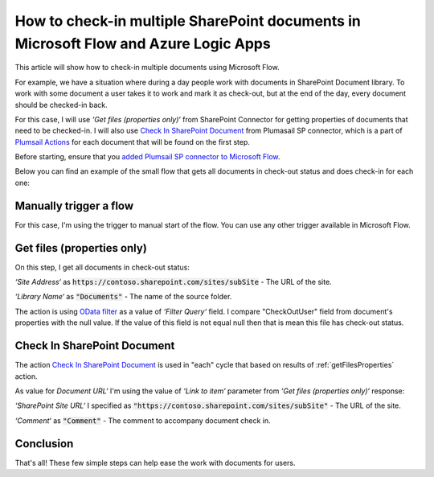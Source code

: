 How to check-in multiple SharePoint documents in Microsoft Flow and Azure Logic Apps
===================================================================================

This article will show how to check-in multiple documents using Microsoft Flow. 

For example, we have a situation where during a day people work with documents in SharePoint Document library. To work with some document a user takes it to work and mark it as check-out, but at the end of the day, every document should be checked-in back.

For this case, I will use *‘Get files (properties only)‘* from SharePoint Connector for getting properties of documents that need to be checked-in. I will also use `Check In SharePoint Document <../../actions/sharepoint-processing.html#check-in-sharepoint-document>`_ from Plumasail SP connector, which is a part of `Plumsail Actions <https://plumsail.com/actions>`_ for each document that will be found on the first step.

Before starting, ensure that you `added Plumsail SP connector to Microsoft Flow <../../../getting-started/use-from-flow.html>`_.

Below you can find an example of the small flow that gets all documents in check-out status and does check-in for each one:

.. image:: ../../../_static/img/flow/how-tos/sharepoint/check-in-multiple-documents.png
   :alt: Check-in Multiple Documents

Manually trigger a flow
------------------------

For this case, I'm using the trigger to manual start of the flow. You can use any other trigger available in Microsoft Flow.

.. _getFilesProperties:

Get files (properties only)
------------------------------

.. image:: ../../../_static/img/flow/how-tos/sharepoint/get-files-preporties-check-in.png
   :alt: Get Files Properties

On this step, I get all documents in check-out status:

*‘Site Address‘* as :code:`https://contoso.sharepoint.com/sites/subSite` - The URL of the site. 

*‘Library Name‘* as :code:`"Documents"` - The name of the source folder.

The action is using `OData filter <http://www.odata.org/documentation/odata-version-3-0/url-conventions/>`_ as a value of *‘Filter Query‘* field. I compare "CheckOutUser" field from document's properties with the null value. If the value of this field is not equal null then that is mean this file has check-out status.

Check In SharePoint Document
-----------------------------

The action `Check In SharePoint Document <../../actions/sharepoint-processing.html#check-in-sharepoint-document>`_ is used in "each" cycle that based on results of :ref:`getFilesProperties` action.

As value for *Document URL‘* I'm using the value of *‘Link to item‘* parameter from *‘Get files (properties only)‘* response:

.. image:: ../../../_static/img/flow/how-tos/sharepoint/check-in-document.png
   :alt: Check-in Document

*‘SharePoint Site URL‘* I specified as :code:`"https://contoso.sharepoint.com/sites/subSite"` - The URL of the site.

*‘Comment‘* as :code:`"Comment"` - The comment to accompany document check in.

Conclusion
-----------

That's all! These few simple steps can help ease the work with documents for users.